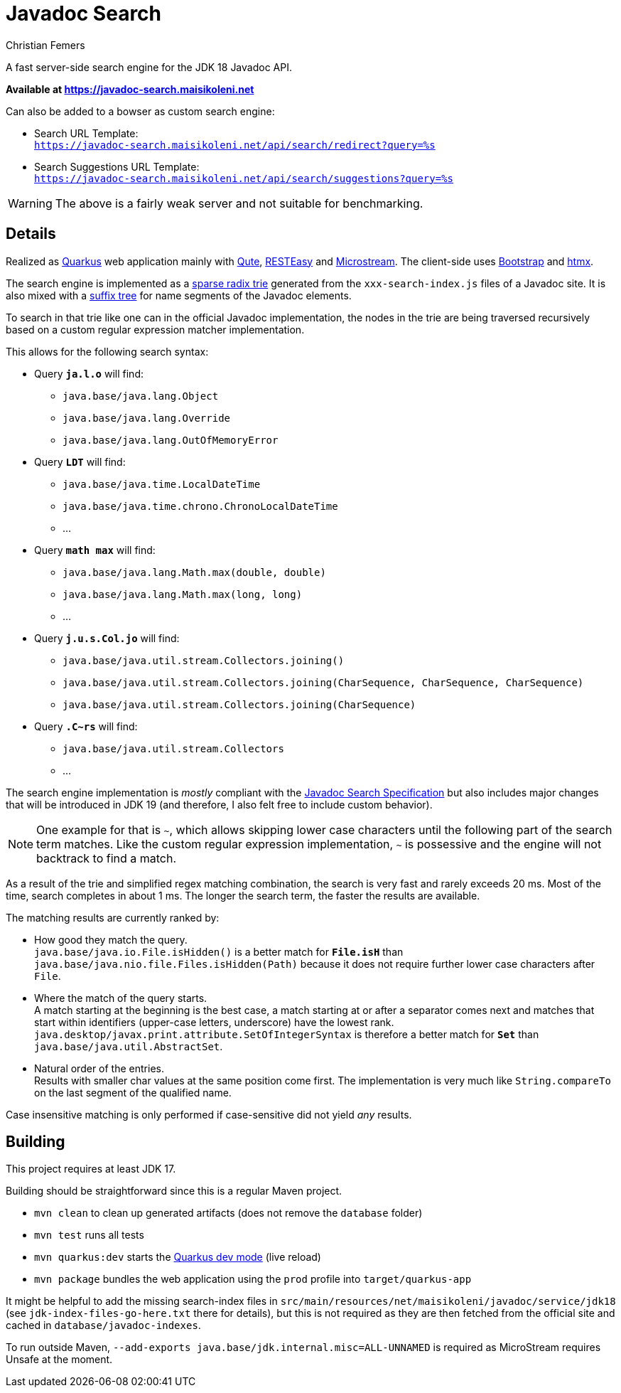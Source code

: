 :encoding: utf-8
:lang: en
:title: Javadoc Search
:description: Fast Server-side Search Engine for Javadoc API
:keywords: search, java, api, search-engine, maven, regular-expression, trie, javadoc, search-algorithm, qute, quarkus
:author: Christian Femers
:showtitle:
:icons: font

= Javadoc Search

A fast server-side search engine for the JDK 18 Javadoc API.

*Available at https://javadoc-search.maisikoleni.net*

Can also be added to a bowser as custom search engine:

- Search URL Template: +
  `https://javadoc-search.maisikoleni.net/api/search/redirect?query=%s`
- Search Suggestions URL Template: +
  `https://javadoc-search.maisikoleni.net/api/search/suggestions?query=%s`

[WARNING]
====
The above is a fairly weak server and not suitable for benchmarking.
====

== Details

Realized as https://quarkus.io[Quarkus] web application mainly with https://quarkus.io/guides/qute[Qute],
https://quarkus.io/guides/resteasy[RESTEasy] and https://microstream.one/platforms/microstream-for-java/[Microstream].
The client-side uses https://getbootstrap.com[Bootstrap] and https://htmx.org[htmx].

The search engine is implemented as a https://en.wikipedia.org/wiki/Radix_tree[sparse radix trie]
generated from the `xxx-search-index.js` files of a Javadoc site.
It is also mixed with a https://en.wikipedia.org/wiki/Suffix_tree[suffix tree]
for name segments of the Javadoc elements.


To search in that trie like one can in the official Javadoc implementation,
the nodes in the trie are being traversed recursively
based on a custom regular expression matcher implementation.

This allows for the following search syntax:

- Query `*ja.l.o*` will find:
   * `java.base/java.lang.Object`
   * `java.base/java.lang.Override`
   * `java.base/java.lang.OutOfMemoryError`
- Query `*LDT*` will find:
   * `java.base/java.time.LocalDateTime`
   * `java.base/java.time.chrono.ChronoLocalDateTime`
   * ...
- Query `*math max*` will find:
   * `java.base/java.lang.Math.max(double, double)`
   * `java.base/java.lang.Math.max(long, long)`
   * ...
- Query `*j.u.s.Col.jo*` will find:
   * `java.base/java.util.stream.Collectors.joining()`
   * `java.base/java.util.stream.Collectors.joining(CharSequence, CharSequence, CharSequence)`
   * `java.base/java.util.stream.Collectors.joining(CharSequence)`
- Query `*.C~rs*` will find:
   * `java.base/java.util.stream.Collectors`
   * ...

The search engine implementation is _mostly_ compliant with the
https://docs.oracle.com/en/java/javase/18/docs/specs/javadoc/javadoc-search-spec.html[Javadoc Search Specification]
but also includes major changes that will be introduced in JDK 19
(and therefore, I also felt free to include custom behavior).

[NOTE]
====
One example for that is `~`, which allows skipping lower case characters
until the following part of the search term matches.
Like the custom regular expression implementation, `~` is possessive
and the engine will not backtrack to find a match.
====

As a result of the trie and simplified regex matching combination,
the search is very fast and rarely exceeds 20 ms.
Most of the time, search completes in about 1 ms.
The longer the search term, the faster the results are available.

The matching results are currently ranked by:

- How good they match the query. +
  `java.base/java.io.File.isHidden()` is a better match for `*File.isH*`
  than `java.base/java.nio.file.Files.isHidden(Path)` because
  it does not require further lower case characters after `File`.
- Where the match of the query starts. +
  A match starting at the beginning is the best case, a match starting
  at or after a separator comes next and matches that start
  within identifiers (upper-case letters, underscore) have the lowest rank.
  `java.desktop/javax.print.attribute.SetOfIntegerSyntax`
  is therefore a better match for `*Set*`
  than `java.base/java.util.AbstractSet`.
- Natural order of the entries. +
  Results with smaller char values at the same position come first.
  The implementation is very much like `String.compareTo`
  on the last segment of the qualified name.

Case insensitive matching is only performed
if case-sensitive did not yield _any_ results.

== Building

This project requires at least JDK 17.

Building should be straightforward since this is a regular Maven project.

- `mvn clean` to clean up generated artifacts (does not remove the `database` folder)
- `mvn test` runs all tests
- `mvn quarkus:dev` starts the
  https://quarkus.io/guides/dev-mode-differences[Quarkus dev mode] (live reload)
- `mvn package` bundles the web application using the `prod` profile
  into `target/quarkus-app`

It might be helpful to add the missing search-index files
in `src/main/resources/net/maisikoleni/javadoc/service/jdk18`
(see `jdk-index-files-go-here.txt` there for details), but this is not required
as they are then fetched from the official site and cached in `database/javadoc-indexes`.

To run outside Maven, `--add-exports java.base/jdk.internal.misc=ALL-UNNAMED` is required
as MicroStream requires Unsafe at the moment.

